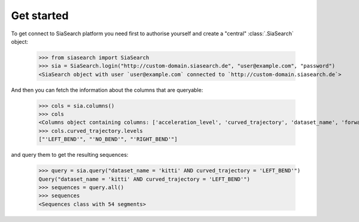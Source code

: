 Get started
===========

To get connect to SiaSearch platform you need first to authorise yourself and create a "central" :class:`.SiaSearch`
object:

    >>> from siasearch import SiaSearch
    >>> sia = SiaSearch.login("http://custom-domain.siasearch.de", "user@example.com", "password")
    <SiaSearch object with user `user@example.com` connected to `http://custom-domain.siasearch.de`>

And then you can fetch the information about the columns that are queryable:

    >>> cols = sia.columns()
    >>> cols
    <Columns object containing columns: ['acceleration_level', 'curved_trajectory', 'dataset_name', 'forward_velocity',...
    >>> cols.curved_trajectory.levels
    ["'LEFT_BEND'", "'NO_BEND'", "'RIGHT_BEND'"]

and query them to get the resulting sequences:

    >>> query = sia.query("dataset_name = 'kitti' AND curved_trajectory = 'LEFT_BEND'")
    Query("dataset_name = 'kitti' AND curved_trajectory = 'LEFT_BEND'")
    >>> sequences = query.all()
    >>> sequences
    <Sequences class with 54 segments>
